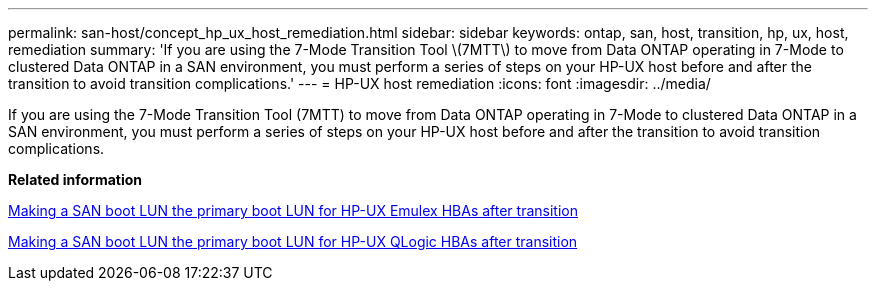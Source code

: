 ---
permalink: san-host/concept_hp_ux_host_remediation.html
sidebar: sidebar
keywords: ontap, san, host, transition, hp, ux, host, remediation
summary: 'If you are using the 7-Mode Transition Tool \(7MTT\) to move from Data ONTAP operating in 7-Mode to clustered Data ONTAP in a SAN environment, you must perform a series of steps on your HP-UX host before and after the transition to avoid transition complications.'
---
= HP-UX host remediation
:icons: font
:imagesdir: ../media/

[.lead]
If you are using the 7-Mode Transition Tool (7MTT) to move from Data ONTAP operating in 7-Mode to clustered Data ONTAP in a SAN environment, you must perform a series of steps on your HP-UX host before and after the transition to avoid transition complications.

*Related information*

xref:task_making_a_san_boot_lun_primary_for_hp_ux_emulex_hbas_after_transition.adoc[Making a SAN boot LUN the primary boot LUN for HP-UX Emulex HBAs after transition]

xref:task_making_san_boot_lun_primary_boot_lun_for_hp_ux_qlogic_hbas_after_transition.adoc[Making a SAN boot LUN the primary boot LUN for HP-UX QLogic HBAs after transition]
